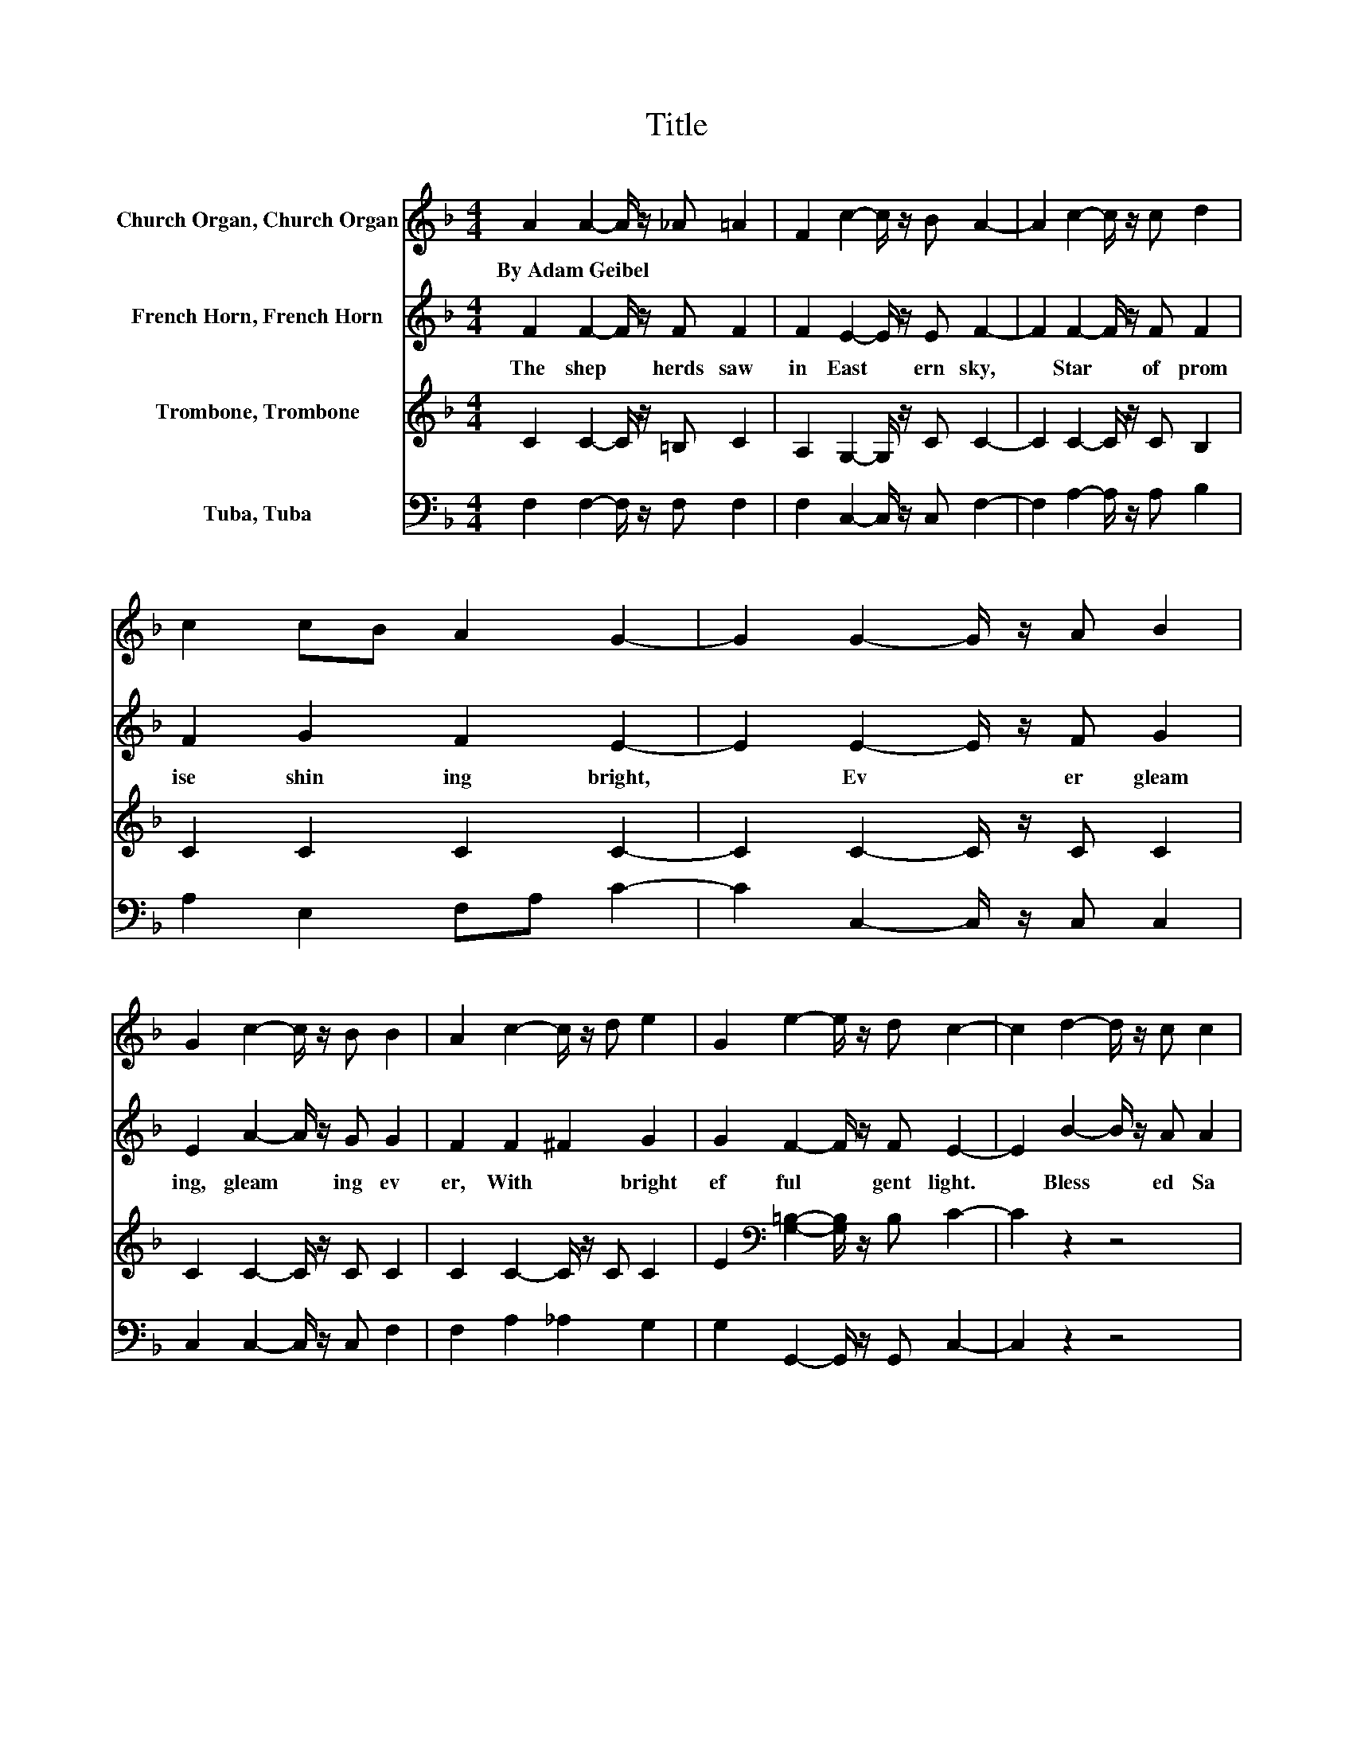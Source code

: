X:1
T:Title
%%score 1 2 3 4
L:1/8
M:4/4
K:F
V:1 treble nm="Church Organ, Church Organ"
V:2 treble nm="French Horn, French Horn"
V:3 treble nm="Trombone, Trombone"
V:4 bass nm="Tuba, Tuba"
V:1
 A2 A2- A/ z/ _A =A2 | F2 c2- c/ z/ B A2- | A2 c2- c/ z/ c d2 | c2 cB A2 G2- | G2 G2- G/ z/ A B2 | %5
w: By~Adam~Geibel * * * *|||||
 G2 c2- c/ z/ B B2 | A2 c2- c/ z/ d e2 | G2 e2- e/ z/ d c2- | c2 d2- d/ z/ c c2 | %9
w: ||||
 B2 c2- c/ z/ B B2 | A2 A2- A/ z/ =B c2 | =B2 c2 d2 e2- | e2 e2- e/ z/ e f2 | c2 B2- B/ z/ c B2 | %14
w: |||||
 A2 d2- d/ z/ B A2 | cB A2- A/ z/ G F2 |] %16
w: ||
V:2
 F2 F2- F/ z/ F F2 | F2 E2- E/ z/ E F2- | F2 F2- F/ z/ F F2 | F2 G2 F2 E2- | E2 E2- E/ z/ F G2 | %5
w: The~ shep * herds~ saw~|in~ East * ern~ sky,~|* Star~ * of~ prom|ise~ shin ing~ bright,~|* Ev * er~ gleam|
 E2 A2- A/ z/ G G2 | F2 F2 ^F2 G2 | G2 F2- F/ z/ F E2- | E2 B2- B/ z/ A A2 | G2 A2- A/ z/ G G2 | %10
w: ing,~ gleam * ing~ ev|er,~ With~ * bright~|ef ful * gent~ light.~|* Bless * ed~ Sa|viour,~ Son~ * of~ Ma|
 F2 E2- E/ z/ _A =A2 | _A2 =A2 F2 E2- | E2 G2- G/ z/ G F2 | F2 F2 E2 F2 | F2 F2- F/ z/ G F2 | %15
w: ry,~ In~ * a~ sta|ble~ He~ was~ born,~|* Ho * ly~ An|gels~ wat * o'er~|Him,~ On~ * that~ na|
 F2 E2- E/ z/ E F2 |] %16
w: tal~ Christ * mas~ morn.~|
V:3
 C2 C2- C/ z/ =B, C2 | A,2 G,2- G,/ z/ C C2- | C2 C2- C/ z/ C B,2 | C2 C2 C2 C2- | %4
 C2 C2- C/ z/ C C2 | C2 C2- C/ z/ C C2 | C2 C2- C/ z/ C C2 | %7
 E2[K:bass] [G,=B,]2- [G,B,]/ z/ B, C2- | C2 z2 z4 | z2[K:treble] C2- C/ z/ C C2 | %10
 C2 C2- C/ z/ E E2 | E2 E2 =B,2 C2- | C2 C2- C/ z/ C C2 | C2 D2 C2 C2 | %14
 C2[K:bass] B,2- B,/ z/ D C2 | A,D C2- C/ z/ B, [F,A,]2 |] %16
V:4
 F,2 F,2- F,/ z/ F, F,2 | F,2 C,2- C,/ z/ C, F,2- | F,2 A,2- A,/ z/ A, B,2 | A,2 E,2 F,A, C2- | %4
 C2 C,2- C,/ z/ C, C,2 | C,2 C,2- C,/ z/ C, F,2 | F,2 A,2 _A,2 G,2 | G,2 G,,2- G,,/ z/ G,, C,2- | %8
 C,2 z2 z4 | z2 C,2 D,E, F,2 | F,2 E,2- E,/ z/ E, A,2 | E,2 A,2 G,2 C,2- | C,2 B,2- B,/ z/ B, A,2 | %13
 A,2 G,2 C,2 F,2 | F,2 B,,2- B,,/ z/ B,, C,2 | C,2 C,2- C,/ z/ C, F,,2 |] %16

